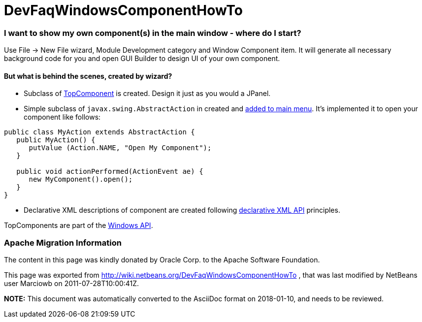 // 
//     Licensed to the Apache Software Foundation (ASF) under one
//     or more contributor license agreements.  See the NOTICE file
//     distributed with this work for additional information
//     regarding copyright ownership.  The ASF licenses this file
//     to you under the Apache License, Version 2.0 (the
//     "License"); you may not use this file except in compliance
//     with the License.  You may obtain a copy of the License at
// 
//       http://www.apache.org/licenses/LICENSE-2.0
// 
//     Unless required by applicable law or agreed to in writing,
//     software distributed under the License is distributed on an
//     "AS IS" BASIS, WITHOUT WARRANTIES OR CONDITIONS OF ANY
//     KIND, either express or implied.  See the License for the
//     specific language governing permissions and limitations
//     under the License.
//

= DevFaqWindowsComponentHowTo
:jbake-type: wiki
:jbake-tags: wiki, devfaq, needsreview
:jbake-status: published

=== I want to show my own component(s) in the main window - where do I start?

Use File -> New File wizard, Module Development category and Window Component item. It will generate all necessary background code for you and open GUI Builder to design UI of your own component.

==== But what is behind the scenes, created by wizard?

* Subclass of link:DevFaqWindowsTopComponent.html[TopComponent] is created. Design it just as you would a JPanel.
* Simple subclass of `javax.swing.AbstractAction` in created and link:DevFaqActionAddMenuBar.html[added to main menu]. It's implemented it to open your component like follows:
[source,java]
----

public class MyAction extends AbstractAction {
   public MyAction() {
      putValue (Action.NAME, "Open My Component");
   }

   public void actionPerformed(ActionEvent ae) {
      new MyComponent().open();
   }
}
----

* Declarative XML descriptions of component are created following link:DevFaqWindowsWstcrefAndFriends.html[declarative XML API] principles.

TopComponents are part of the link:http://bits.netbeans.org/dev/javadoc/org-openide-windows/org/openide/windows/doc-files/api.html[Windows API].

=== Apache Migration Information

The content in this page was kindly donated by Oracle Corp. to the
Apache Software Foundation.

This page was exported from link:http://wiki.netbeans.org/DevFaqWindowsComponentHowTo[http://wiki.netbeans.org/DevFaqWindowsComponentHowTo] , 
that was last modified by NetBeans user Marciowb 
on 2011-07-28T10:00:41Z.


*NOTE:* This document was automatically converted to the AsciiDoc format on 2018-01-10, and needs to be reviewed.
